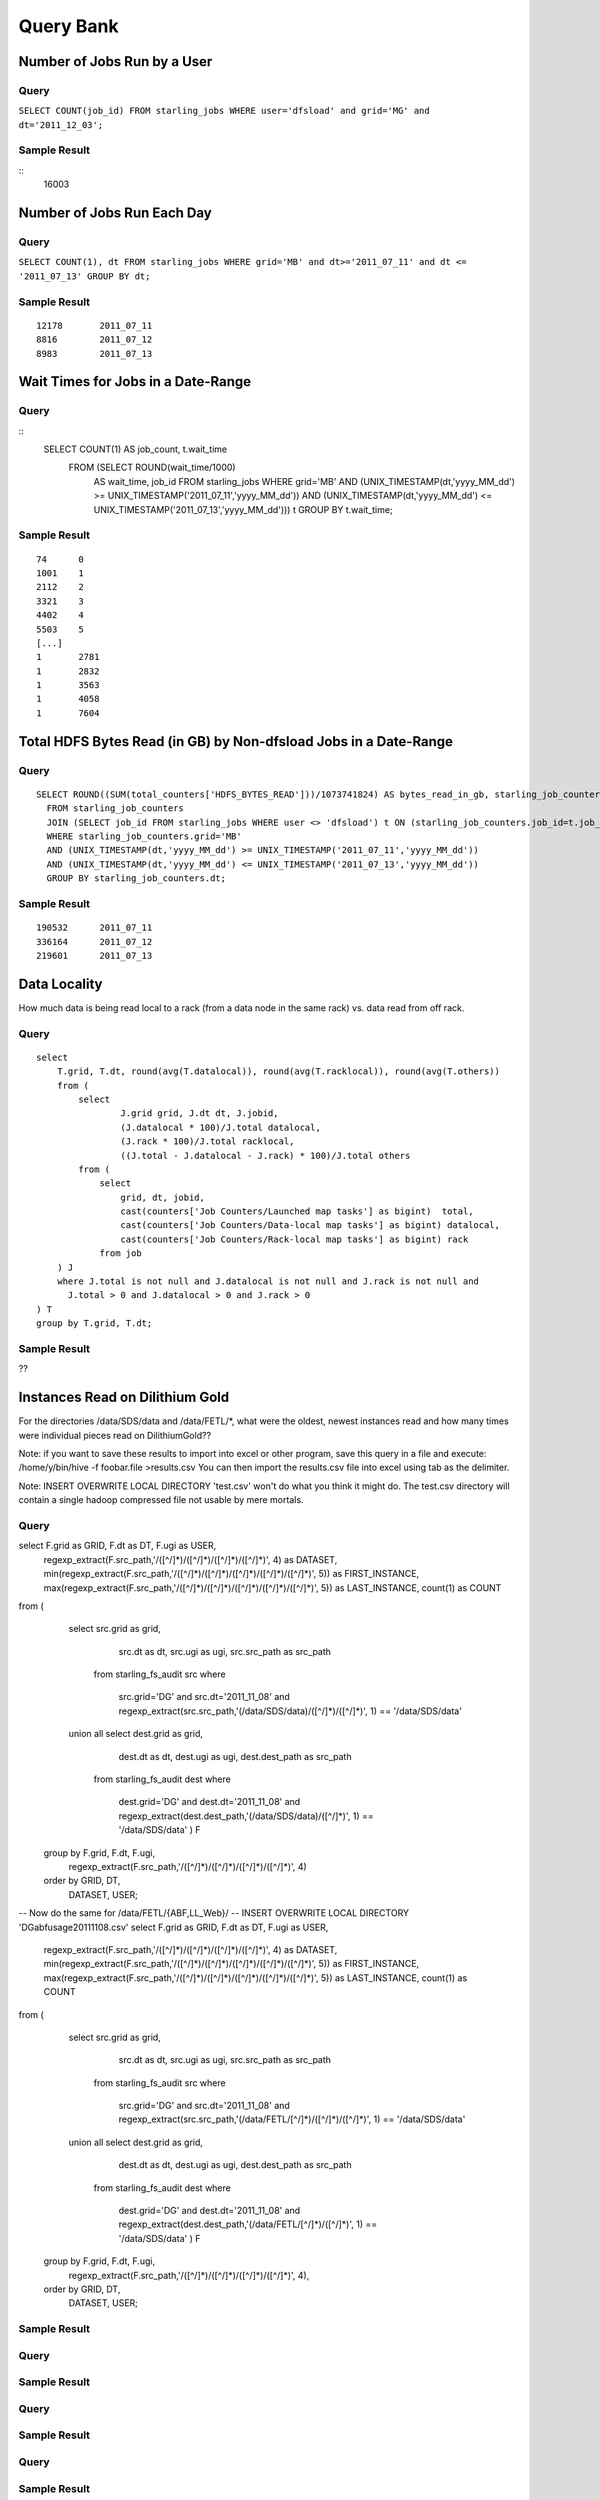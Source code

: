 ==========
Query Bank
==========

Number of Jobs Run by a User
============================

Query
-----

``SELECT COUNT(job_id) FROM starling_jobs WHERE user='dfsload' and grid='MG' and dt='2011_12_03';``

Sample Result
-------------

::
    16003

Number of Jobs Run Each Day
===========================

Query
-----

``SELECT COUNT(1), dt FROM starling_jobs WHERE grid='MB' and dt>='2011_07_11' and dt <= '2011_07_13' GROUP BY dt;``

Sample Result
-------------

::

    12178       2011_07_11
    8816        2011_07_12
    8983        2011_07_13

Wait Times for Jobs in a Date-Range
===================================

Query
-----

::
    SELECT COUNT(1) AS job_count, t.wait_time
      FROM (SELECT ROUND(wait_time/1000)
        AS wait_time, job_id FROM starling_jobs WHERE grid='MB'
        AND (UNIX_TIMESTAMP(dt,'yyyy_MM_dd') >= UNIX_TIMESTAMP('2011_07_11','yyyy_MM_dd'))
        AND (UNIX_TIMESTAMP(dt,'yyyy_MM_dd') <= UNIX_TIMESTAMP('2011_07_13','yyyy_MM_dd'))) t
        GROUP BY t.wait_time;


Sample Result
-------------

::

    74      0
    1001    1
    2112    2
    3321    3
    4402    4
    5503    5
    [...]
    1       2781
    1       2832
    1       3563
    1       4058
    1       7604

Total HDFS Bytes Read (in GB) by Non-dfsload Jobs in a Date-Range
=================================================================

Query
-----

::

    SELECT ROUND((SUM(total_counters['HDFS_BYTES_READ']))/1073741824) AS bytes_read_in_gb, starling_job_counters.dt
      FROM starling_job_counters
      JOIN (SELECT job_id FROM starling_jobs WHERE user <> 'dfsload') t ON (starling_job_counters.job_id=t.job_id)
      WHERE starling_job_counters.grid='MB'
      AND (UNIX_TIMESTAMP(dt,'yyyy_MM_dd') >= UNIX_TIMESTAMP('2011_07_11','yyyy_MM_dd'))
      AND (UNIX_TIMESTAMP(dt,'yyyy_MM_dd') <= UNIX_TIMESTAMP('2011_07_13','yyyy_MM_dd'))
      GROUP BY starling_job_counters.dt;

Sample Result
-------------

::

    190532      2011_07_11
    336164      2011_07_12
    219601      2011_07_13




Data Locality
=============

How much data is being read local to a rack (from a data node in the same rack) vs. data read from off rack.


Query
-----

::

    select 
        T.grid, T.dt, round(avg(T.datalocal)), round(avg(T.racklocal)), round(avg(T.others))
        from (
            select
                    J.grid grid, J.dt dt, J.jobid,
                    (J.datalocal * 100)/J.total datalocal,
                    (J.rack * 100)/J.total racklocal,
                    ((J.total - J.datalocal - J.rack) * 100)/J.total others
            from (
                select
                    grid, dt, jobid,
                    cast(counters['Job Counters/Launched map tasks'] as bigint)  total,
                    cast(counters['Job Counters/Data-local map tasks'] as bigint) datalocal,
                    cast(counters['Job Counters/Rack-local map tasks'] as bigint) rack
                from job
        ) J 
        where J.total is not null and J.datalocal is not null and J.rack is not null and
          J.total > 0 and J.datalocal > 0 and J.rack > 0
    ) T
    group by T.grid, T.dt;

Sample Result
-------------

??

Instances Read on Dilithium Gold
================================

For the directories /data/SDS/data and /data/FETL/*, what were the oldest, newest 
instances read and how many times were individual pieces read on DilithiumGold??

Note: if you want to save these results to import into excel or other program, save this query in a file and execute: /home/y/bin/hive -f foobar.file >results.csv You can then import the results.csv file into excel using tab as the delimiter.

Note: INSERT OVERWRITE LOCAL DIRECTORY 'test.csv' won't do what you think it might do. The test.csv directory will contain a single hadoop compressed file not usable by mere mortals.

Query
-----


select F.grid as GRID, F.dt as DT, F.ugi as USER,
       regexp_extract(F.src_path,'/([^/]*)/([^/]*)/([^/]*)/([^/]*)', 4) as DATASET,
       min(regexp_extract(F.src_path,'/([^/]*)/([^/]*)/([^/]*)/([^/]*)/([^/]*)', 5)) as FIRST_INSTANCE,
       max(regexp_extract(F.src_path,'/([^/]*)/([^/]*)/([^/]*)/([^/]*)/([^/]*)', 5)) as LAST_INSTANCE,
       count(1) as COUNT
from (
   select src.grid as grid,
          src.dt as dt,
          src.ugi as ugi,
          src.src_path as src_path
     from  starling_fs_audit src 
     where 
        src.grid='DG' and src.dt='2011_11_08'
        and regexp_extract(src.src_path,'(/data/SDS/data)/([^/]*)/([^/]*)', 1) == '/data/SDS/data'
   union all 
   select dest.grid as grid,
          dest.dt as dt,
          dest.ugi as ugi,
          dest.dest_path as src_path
     from  starling_fs_audit dest 
     where 
        dest.grid='DG' and dest.dt='2011_11_08'
        and regexp_extract(dest.dest_path,'(/data/SDS/data)/([^/]*)', 1) == '/data/SDS/data'
        ) F
  group by F.grid, F.dt, F.ugi, 
       regexp_extract(F.src_path,'/([^/]*)/([^/]*)/([^/]*)/([^/]*)', 4)
  order by GRID, DT,
       DATASET, USER;

-- Now do the same for /data/FETL/{ABF,LL_Web}/
-- INSERT OVERWRITE LOCAL DIRECTORY 'DGabfusage20111108.csv'
select F.grid as GRID, F.dt as DT, F.ugi as USER,
       regexp_extract(F.src_path,'/([^/]*)/([^/]*)/([^/]*)/([^/]*)', 4) as DATASET,
       min(regexp_extract(F.src_path,'/([^/]*)/([^/]*)/([^/]*)/([^/]*)/([^/]*)', 5)) as FIRST_INSTANCE,
       max(regexp_extract(F.src_path,'/([^/]*)/([^/]*)/([^/]*)/([^/]*)/([^/]*)', 5)) as LAST_INSTANCE,
       count(1) as COUNT
from (
   select src.grid as grid,
          src.dt as dt,
          src.ugi as ugi,
          src.src_path as src_path
     from  starling_fs_audit src 
     where 
        src.grid='DG' and src.dt='2011_11_08'
        and regexp_extract(src.src_path,'(/data/FETL/[^/]*)/([^/]*)/([^/]*)', 1) == '/data/SDS/data'
   union all 
   select dest.grid as grid,
          dest.dt as dt,
          dest.ugi as ugi,
          dest.dest_path as src_path
     from  starling_fs_audit dest 
     where 
        dest.grid='DG' and dest.dt='2011_11_08'
        and regexp_extract(dest.dest_path,'(/data/FETL/[^/]*)/([^/]*)', 1) == '/data/SDS/data'
        ) F
  group by F.grid, F.dt, F.ugi, 
       regexp_extract(F.src_path,'/([^/]*)/([^/]*)/([^/]*)/([^/]*)', 4),
  order by GRID, DT,
       DATASET, USER;

Sample Result
-------------



Query
-----



Sample Result
-------------



Query
-----



Sample Result
-------------



Query
-----



Sample Result
-------------




